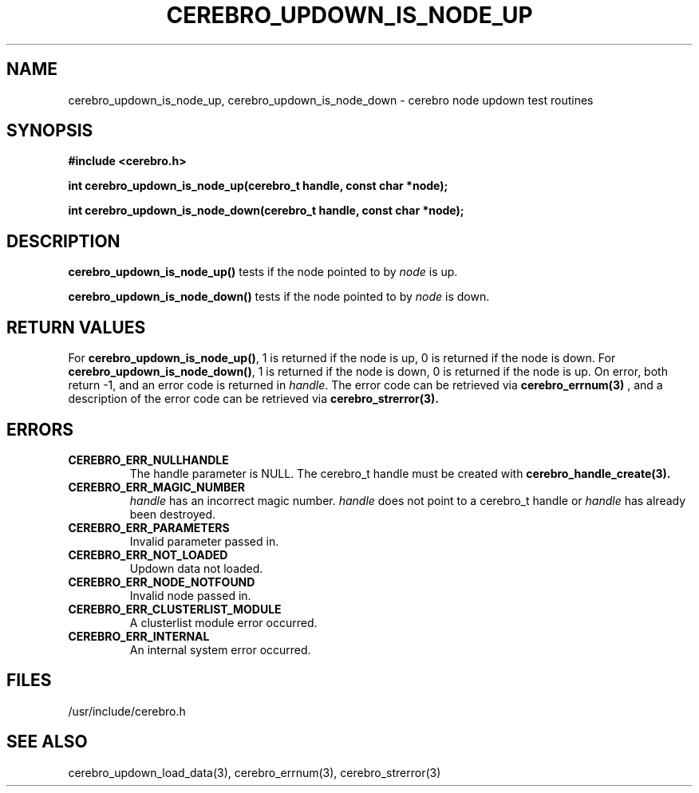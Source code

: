 \."#############################################################################
\."$Id: cerebro_updown_is_node_up.3,v 1.3 2005-05-11 23:34:25 achu Exp $
\."#############################################################################
.TH CEREBRO_UPDOWN_IS_NODE_UP 3 "May 2005" "LLNL" "LIBCEREBRO"
.SH "NAME"
cerebro_updown_is_node_up, cerebro_updown_is_node_down \- cerebro node
updown test routines
.SH "SYNOPSIS"
.B #include <cerebro.h>
.sp
.BI "int cerebro_updown_is_node_up(cerebro_t handle, const char *node);"
.sp
.BI "int cerebro_updown_is_node_down(cerebro_t handle, const char *node);"
.br
.SH "DESCRIPTION"
\fBcerebro_updown_is_node_up()\fR tests if the node pointed to by
\fInode\fR is up.

\fBcerebro_updown_is_node_down()\fR tests if the node pointed to by
\fInode\fR is down.
.br
.SH "RETURN VALUES"
For \fBcerebro_updown_is_node_up()\fR, 1 is returned if the node is
up, 0 is returned if the node is down.  For
\fBcerebro_updown_is_node_down()\fR, 1 is returned if the node is
down, 0 is returned if the node is up.  On error, both return -1, and
an error code is returned in \fIhandle\fR.  The error code can be
retrieved via
.BR cerebro_errnum(3)
, and a description of the error code can be retrieved via 
.BR cerebro_strerror(3).  
.br
.SH "ERRORS"
.TP
.B CEREBRO_ERR_NULLHANDLE
The handle parameter is NULL.  The cerebro_t handle must be created
with
.BR cerebro_handle_create(3).
.TP
.B CEREBRO_ERR_MAGIC_NUMBER
\fIhandle\fR has an incorrect magic number.  \fIhandle\fR does not
point to a cerebro_t handle or \fIhandle\fR has already been
destroyed.
.TP
.B CEREBRO_ERR_PARAMETERS
Invalid parameter passed in.
.TP
.B CEREBRO_ERR_NOT_LOADED
Updown data not loaded.
.TP 
.B CEREBRO_ERR_NODE_NOTFOUND
Invalid node passed in.
.TP
.B CEREBRO_ERR_CLUSTERLIST_MODULE
A clusterlist module error occurred.
.TP
.B CEREBRO_ERR_INTERNAL
An internal system error occurred.
.br
.SH "FILES"
/usr/include/cerebro.h
.SH "SEE ALSO"
cerebro_updown_load_data(3), cerebro_errnum(3), cerebro_strerror(3)
